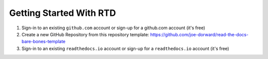 Getting Started With RTD
########################

.. raw:: html

  <p>This paragraph will be centered.</p>

1. Sign-in to an existing ``github.com`` account or sign-up for a github.com account (it's free)

2. Create a new GitHub Repository from this repository template: https://github.com/joe-dorward/read-the-docs-bare-bones-template

3. Sign-in to an existing ``readthedocs.io`` account or sign-up for a ``readthedocs.io`` account (it's free)
